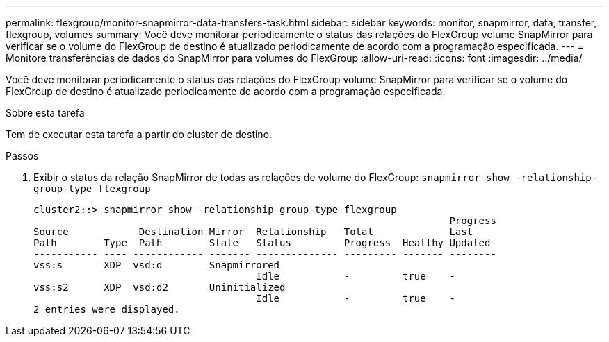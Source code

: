 ---
permalink: flexgroup/monitor-snapmirror-data-transfers-task.html 
sidebar: sidebar 
keywords: monitor, snapmirror, data, transfer, flexgroup, volumes 
summary: Você deve monitorar periodicamente o status das relações do FlexGroup volume SnapMirror para verificar se o volume do FlexGroup de destino é atualizado periodicamente de acordo com a programação especificada. 
---
= Monitore transferências de dados do SnapMirror para volumes do FlexGroup
:allow-uri-read: 
:icons: font
:imagesdir: ../media/


[role="lead"]
Você deve monitorar periodicamente o status das relações do FlexGroup volume SnapMirror para verificar se o volume do FlexGroup de destino é atualizado periodicamente de acordo com a programação especificada.

.Sobre esta tarefa
Tem de executar esta tarefa a partir do cluster de destino.

.Passos
. Exibir o status da relação SnapMirror de todas as relações de volume do FlexGroup: `snapmirror show -relationship-group-type flexgroup`
+
[listing]
----
cluster2::> snapmirror show -relationship-group-type flexgroup
                                                                       Progress
Source            Destination Mirror  Relationship   Total             Last
Path        Type  Path        State   Status         Progress  Healthy Updated
----------- ---- ------------ ------- -------------- --------- ------- --------
vss:s       XDP  vsd:d        Snapmirrored
                                      Idle           -         true    -
vss:s2      XDP  vsd:d2       Uninitialized
                                      Idle           -         true    -
2 entries were displayed.
----

